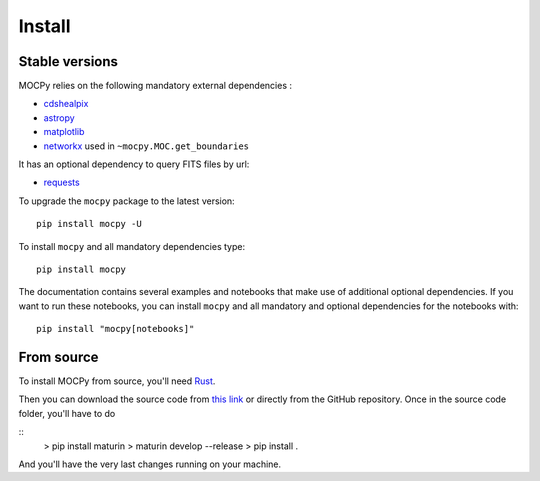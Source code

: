 Install
=======

Stable versions
---------------

MOCPy relies on the following mandatory external dependencies :

- `cdshealpix <https://cds-astro.github.io/cds-healpix-python/>`__
- `astropy <http://docs.astropy.org/en/stable/>`__
- `matplotlib <https://matplotlib.org/>`__
- `networkx <http://networkx.github.io/>`__ used in ``~mocpy.MOC.get_boundaries``

It has an optional dependency to query FITS files by url:

- `requests <https://github.com/psf/requests>`__

To upgrade the ``mocpy`` package to the latest version::

    pip install mocpy -U

To install ``mocpy`` and all mandatory dependencies type::

    pip install mocpy

The documentation contains several examples and notebooks that make use of additional
optional dependencies. If you want to run these notebooks, you can install ``mocpy`` and all
mandatory and optional dependencies for the notebooks with::

    pip install "mocpy[notebooks]"

From source
-----------

To install MOCPy from source, you'll need `Rust <https://www.rust-lang.org/tools/install>`_.

Then you can download the source code from `this link <https://github.com/cds-astro/mocpy/archive/refs/heads/master.zip>`_
or directly from the GitHub repository. Once in the source code folder, you'll have to do

::
    > pip install maturin
    > maturin develop --release
    > pip install .

And you'll have the very last changes running on your machine.